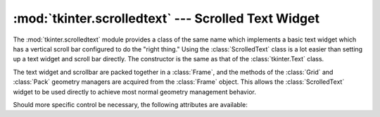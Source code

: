 :mod:`tkinter.scrolledtext` --- Scrolled Text Widget
====================================================

.. module:: tkinter.scrolledtext
   :platform: Tk
   :synopsis: Text widget with a vertical scroll bar.
.. sectionauthor:: Fred L. Drake, Jr. <fdrake@acm.org>


The :mod:`tkinter.scrolledtext` module provides a class of the same name which
implements a basic text widget which has a vertical scroll bar configured to do
the "right thing."  Using the :class:`ScrolledText` class is a lot easier than
setting up a text widget and scroll bar directly.  The constructor is the same
as that of the :class:`tkinter.Text` class.

The text widget and scrollbar are packed together in a :class:`Frame`, and the
methods of the :class:`Grid` and :class:`Pack` geometry managers are acquired
from the :class:`Frame` object.  This allows the :class:`ScrolledText` widget to
be used directly to achieve most normal geometry management behavior.

Should more specific control be necessary, the following attributes are
available:


.. attribute:: ScrolledText.frame

   The frame which surrounds the text and scroll bar widgets.


.. attribute:: ScrolledText.vbar

   The scroll bar widget.
